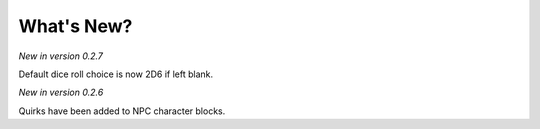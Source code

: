 **What's New?**
===============

*New in version 0.2.7*

Default dice roll choice is now 2D6 if left blank.


*New in version 0.2.6*

Quirks have been added to NPC character blocks.
